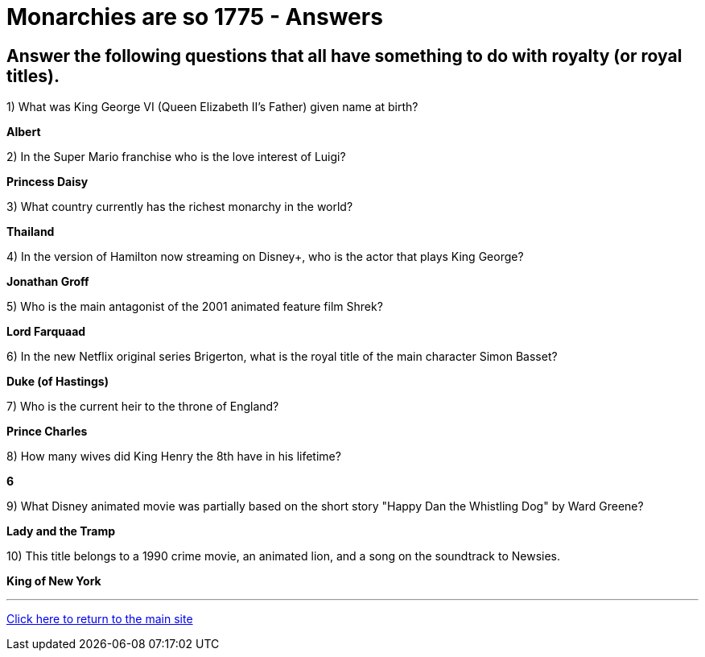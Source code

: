= Monarchies are so 1775 - Answers

== Answer the following questions that all have something to do with royalty (or royal titles).

1) What was King George VI (Queen Elizabeth II's Father) given name at birth?

*Albert*

2) In the Super Mario franchise who is the love interest of Luigi? 

*Princess Daisy*

3) What country currently has the richest monarchy in the world? 

*Thailand* 

4) In the version of Hamilton now streaming on Disney+, who is the actor that plays King George? 

*Jonathan Groff*

5) Who is the main antagonist of the 2001 animated feature film Shrek? 

*Lord Farquaad*

6) In the new Netflix original series Brigerton, what is the royal title of the main character Simon Basset? 

*Duke (of Hastings)*

7) Who is the current heir to the throne of England? 

*Prince Charles* 

8) How many wives did King Henry the 8th have in his lifetime? 

*6*

9) What Disney animated movie was partially based on the short story "Happy Dan the Whistling Dog" by Ward Greene?

*Lady and the Tramp*

10) This title belongs to a 1990 crime movie, an animated lion, and a song on the soundtrack to Newsies. 

*King of New York*

'''

link:../../../index.html[Click here to return to the main site]